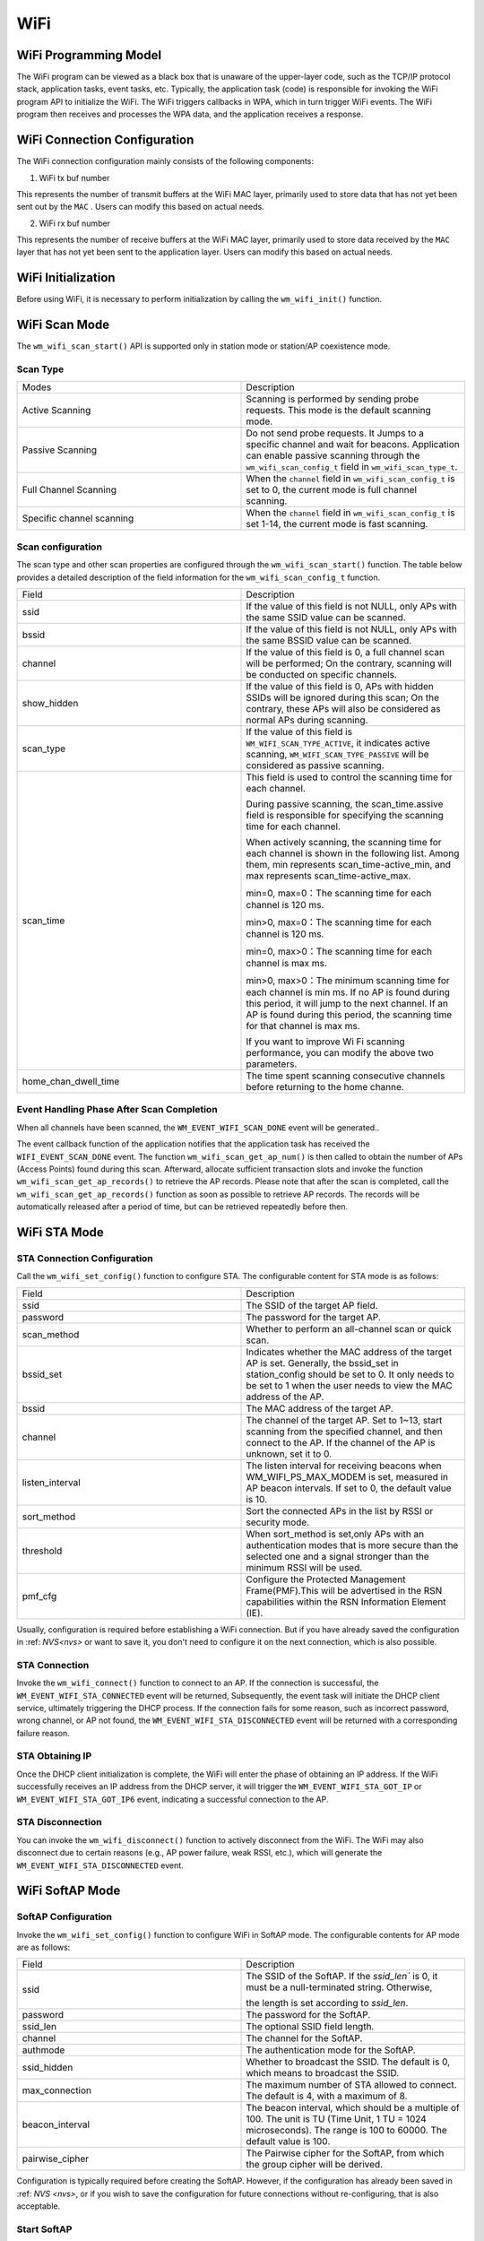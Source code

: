 
WiFi
===========

WiFi Programming Model
--------------------------------

.. only:: w800

    The WiFi programming model for the W800 is shown in the following figure:
    
.. mermaid::
    :align: center

    graph LR

    A[TCP stack]-->|"event"|B[Event task]
    B-->|"event"|C[Application task]
    D[WPA]-->|"event"|B
    D-->|"callback"|E[WiFi]
    E-->|"callback"|D
    C-->|"API"|E

The WiFi program can be viewed as a black box that is unaware of the upper-layer code, such as the TCP/IP protocol stack, application tasks, event tasks, etc. Typically, the application task (code) is responsible for invoking the WiFi program API to initialize the WiFi. The WiFi triggers callbacks in WPA, which in turn trigger WiFi events. The WiFi program then receives and processes the WPA data, and the application receives a response.

WiFi Connection Configuration
-------------------------------------

The WiFi connection configuration mainly consists of the following components:

1. WiFi tx buf number

This represents the number of transmit buffers at the WiFi MAC layer, primarily used to store data that has not yet been sent out by the  ``MAC`` . Users can modify this based on actual needs.

2. WiFi rx buf number

This represents the number of receive buffers at the WiFi MAC layer, primarily used to store data received by the  ``MAC``  layer that has not yet been sent to the application layer. Users can modify this based on actual needs.

WiFi Initialization
-------------------------------------

Before using WiFi, it is necessary to perform initialization by calling the ``wm_wifi_init()`` function.

WiFi Scan Mode
-------------------------------------

The ``wm_wifi_scan_start()`` API is supported only in station mode or station/AP coexistence mode.

Scan Type
~~~~~~~~~~~~~~~

.. list-table:: 
   :widths: 25 25 
   :header-rows: 0
   :align: center

   * - Modes
     - Description
     
   * - Active Scanning
     - Scanning is performed by sending probe requests. This mode is the default scanning mode.
     
   * - Passive Scanning
     - Do not send probe requests. It Jumps to a specific channel and wait for beacons. Application can enable passive scanning through the ``wm_wifi_scan_config_t`` field in ``wm_wifi_scan_type_t``.

   * - Full Channel Scanning
     - When the ``channel`` field in ``wm_wifi_scan_config_t`` is set to 0, the current mode is full channel scanning.
     
   * - Specific channel scanning
     -  When the ``channel`` field in ``wm_wifi_scan_config_t`` is set 1-14, the current mode is fast scanning.

   

Scan configuration
~~~~~~~~~~~~~~~~~~~~~~

The scan type and other scan properties are configured through the  ``wm_wifi_scan_start()`` function. The table below provides a detailed description of the field information for the ``wm_wifi_scan_config_t`` function.

.. list-table:: 
   :widths: 25 25 
   :header-rows: 0
   :align: center

   * - Field
     - Description

   * - ssid
     - If the value of this field is not NULL, only APs with the same SSID value can be scanned.

   * - bssid
     - If the value of this field is not NULL, only APs with the same BSSID value can be scanned.

   * - channel
     - If the value of this field is 0, a full channel scan will be performed; On the contrary, scanning will be conducted on specific channels.
     
   * - show_hidden
     - If the value of this field is 0, APs with hidden SSIDs will be ignored during this scan; On the contrary, these APs will also be considered as normal APs during scanning.

   * - scan_type
     - If the value of this field is ``WM_WIFI_SCAN_TYPE_ACTIVE``, it indicates active scanning, ``WM_WIFI_SCAN_TYPE_PASSIVE`` will be considered as passive scanning.

   * - scan_time
     -  This field is used to control the scanning time for each channel.

        During passive scanning, the scan_time.assive field is responsible for specifying the scanning time for each channel.

        When actively scanning, the scanning time for each channel is shown in the following list. Among them, min represents scan_time-active_min, and max represents scan_time-active_max.

        min=0, max=0：The scanning time for each channel is 120 ms.

        min>0, max=0：The scanning time for each channel is 120 ms.

        min=0, max>0：The scanning time for each channel is max ms.

        min>0, max>0：The minimum scanning time for each channel is min ms. If no AP is found during this period, it will jump to the next channel. If an AP is found during this period, the scanning time for that channel is max ms.

        If you want to improve Wi Fi scanning performance, you can modify the above two parameters.

   * - home_chan_dwell_time
     - The time spent scanning consecutive channels before returning to the home channe.

Event Handling Phase After Scan Completion
~~~~~~~~~~~~~~~~~~~~~~~~~~~~~~~~~~~~~~~~~~~~~~~~~~~~~~~~~~~~~~

When all channels have been scanned, the ``WM_EVENT_WIFI_SCAN_DONE`` event will be generated..

The event callback function of the application notifies that the application task has received the ``WIFI_EVENT_SCAN_DONE`` event. 
The function ``wm_wifi_scan_get_ap_num()``  is then called to obtain the number of APs (Access Points) found during this scan. 
Afterward, allocate sufficient transaction slots and invoke the function ``wm_wifi_scan_get_ap_records()`` to retrieve the AP records. 
Please note that after the scan is completed, call the ``wm_wifi_scan_get_ap_records()`` function as soon as possible to retrieve AP records. The records will be automatically released after a period of time, but can be retrieved repeatedly before then.


WiFi STA Mode
------------------

STA Connection Configuration
~~~~~~~~~~~~~~~~~~~~~~~~~~~~~~~

Call the ``wm_wifi_set_config()`` function to configure STA. The configurable content for STA mode is as follows:

.. list-table:: 
   :widths: 25 25 
   :header-rows: 0
   :align: center

   * - Field
     - Description

   * - ssid
     - The SSID of the target AP field.

   * - password
     - The password for the target AP.

   * - scan_method
     - Whether to perform  an all-channel scan or quick scan.

   * - bssid_set
     - Indicates whether the MAC address of the target AP is set. Generally, the bssid_set in station_config should be set to 0. It only needs to be set to 1 when the user needs to view the MAC address of the AP.
     
   * - bssid
     - The MAC address of the target AP.

   * - channel 
     - The channel of the target AP. Set to 1~13, start scanning from the specified channel, and then connect to the AP.
       If the channel of the AP is unknown, set it to 0.

   * - listen_interval
     - The listen interval for receiving beacons when WM_WIFI_PS_MAX_MODEM is set, measured in AP beacon intervals. If set to 0, the default value is 10.
   
   * - sort_method
     - Sort the connected APs in the list by RSSI or security mode.

   * - threshold
     - When sort_method is set,only APs with an authentication modes that is more secure than the selected one and a signal stronger than the minimum RSSI will be used.

   * - pmf_cfg
     - Configure the Protected Management Frame(PMF).This will be advertised in the RSN capabilities within the RSN Information Element (IE).

Usually, configuration is required before establishing a WiFi connection. But if you have already saved the configuration in :ref: `NVS<nvs>` or want to save it, you don't need to configure it on the next connection, which is also possible.

STA Connection
~~~~~~~~~~~~~~~~~~~

Invoke the ``wm_wifi_connect()`` function to connect to an AP. If the connection is successful, the ``WM_EVENT_WIFI_STA_CONNECTED`` event will be returned,
Subsequently, the event task will initiate the DHCP client service, ultimately triggering the DHCP process. If the connection fails for some reason, such as incorrect password, wrong channel, or AP not found, the  ``WM_EVENT_WIFI_STA_DISCONNECTED`` event will be returned with a corresponding failure reason.

STA Obtaining IP
~~~~~~~~~~~~~~~~~~~

Once the DHCP client initialization is complete, the WiFi will enter the phase of obtaining an IP address. If the WiFi successfully receives an IP address from the DHCP server, it will trigger the ``WM_EVENT_WIFI_STA_GOT_IP`` or ``WM_EVENT_WIFI_STA_GOT_IP6`` event, indicating a successful connection to the AP.

STA Disconnection
~~~~~~~~~~~~~~~~~~~

You can invoke the ``wm_wifi_disconnect()`` function to actively disconnect from the WiFi. The WiFi may also disconnect due to certain reasons (e.g., AP power failure, weak RSSI, etc.), which will generate the ``WM_EVENT_WIFI_STA_DISCONNECTED`` event.

WiFi SoftAP Mode
----------------------

SoftAP Configuration
~~~~~~~~~~~~~~~~~~~~~~

Invoke the ``wm_wifi_set_config()`` function to configure WiFi in SoftAP mode. The configurable contents for AP mode are as follows:

.. list-table:: 
   :widths: 25 25 
   :header-rows: 0
   :align: center

   * - Field
     - Description

   * - ssid
     - The SSID of the SoftAP. If the `ssid_len`` is 0, it must be a null-terminated string. Otherwise, 
     
       the length is set according to `ssid_len`.

   * - password
     - The password for the SoftAP.

   * - ssid_len
     - The optional SSID field length.

   * - channel
     - The channel for the SoftAP.

   * - authmode
     - The authentication mode for the SoftAP.

   * - ssid_hidden 
     - Whether to broadcast the SSID. The default is 0, which means to broadcast the SSID.

   * - max_connection
     - The maximum number of STA allowed to connect. The default is 4, with a maximum of 8.

   * - beacon_interval
     - The beacon interval, which should be a multiple of 100. The unit is TU (Time Unit, 1 TU = 1024 microseconds). The range is 100 to 60000. The default value is 100. 
     
       
   * - pairwise_cipher
     - The Pairwise cipher for the SoftAP, from which the group cipher will be derived.

Configuration is typically required before creating the SoftAP. However, if the configuration has already been saved in :ref: `NVS <nvs>`, or if you wish to save the configuration for future connections without re-configuring, that is also acceptable.

Start SoftAP 
~~~~~~~~~~~~~~~

Call the ``wm_wifi_ap_start()`` function to start the SoftAP. If the SoftAP starts successfully, the ``WM_EVENT_WIFI_AP_START`` event will be returned. 
If it fails to start for some reasons, such as configuration errors or hardware damage, the ``WM_EVENT_WIFI_AP_STOP`` event will be returned along with a corresponding failure reason.

SoftAP Connection
~~~~~~~~~~~~~~~~~~~~~

Once a STA connects to the SoftAP, the ``WM_EVENT_WIFI_AP_STACONNECTED`` event will be returned, After successfully assigning an IP to the STA, the ``WM_EVENT_WIFI_AP_STAIPASSIGNED`` event will be triggered. If the STA disconnects for any reason, the ``WM_EVENT_WIFI_AP_STADISCONNECTED`` event will be returned.

Stop SoftAP 
~~~~~~~~~~~~~~~~~~~~~

You can actively stop the SoftAP by calling the ``wm_wifi_ap_stop()`` function. Alternatively, abnormal situations such as power outages or restarts that cause the SoftAP to be shut down will trigger the ``WM_EVENT_WIFI_AP_STOP``  event.

WiFi Event Description
----------------------------------

The following are events in WiFi:

.. list-table:: 
   :widths: 25 25 
   :header-rows: 0
   :align: center

   * - Event
     - Description

   * - WM_EVENT_WIFI_SCAN_DONE
     - WiFi has completed scanning for APs.

   * - WM_EVENT_WIFI_STA_CONNECTED
     - STA has connected to the AP.

   * - WM_EVENT_WIFI_STA_DISCONNECTED
     - STA has disconnected from the AP.

   * - WM_EVENT_WIFI_STA_BSS_RSSI_LOW
     - The signal strength of the STA's connection to the AP is too low.

   * - WM_EVENT_WIFI_STA_BEACON_TIMEOUT
     - STA timed out while waiting for beacon frames from the AP.

   * - WM_EVENT_WIFI_AP_START
     - SoftAP has started.

   * - WM_EVENT_WIFI_AP_STOP
     - SoftAP has stopped.

   * - WM_EVENT_WIFI_AP_STACONNECTED
     - A STA has successfully connected to the SoftAP in SoftAP mode.

   * - WM_EVENT_WIFI_AP_STADISCONNECTED
     - A STA has disconnected from the SoftAP in SoftAP mode.

   * - WM_EVENT_WIFI_STA_GOT_IP
     - STA has obtained an IPv4 IP from the AP.

   * - WM_EVENT_WIFI_STA_GOT_IP6
     - STA has obtained an IPv6 IP from the AP.

   * - WM_EVENT_WIFI_STA_LOST_IP
     - STA has lost its IPv4 IP from the AP.

   * - WM_EVENT_WIFI_STA_LOST_IP6
     - STA has lost its IPv6 IP from the AP.

   * - WM_EVENT_WIFI_AP_STAIPASSIGNED
     - SoftAP has assigned an IP to a connected STA.

   * - WM_EVENT_WIFI_ONESHOT_SCAN_DONE
     - Scanning is complete in OneShot mode.

   * - WM_EVENT_WIFI_ONESHOT_FOUND_CHANNEL
     - A channel has been acquired in OneShot mode.

   * - WM_EVENT_WIFI_ONESHOT_GOT_SSID_PSWD
     - SSID and Password have been obtained in OneShot mode.

   * - WM_EVENT_WIFI_ONESHOT_GOT_CUSTOM_DATA
     - Custom data has been obtained in OneShot mode.

   * - WM_EVENT_WIFI_ONESHOT_SEND_REPLY_DONE
     - Sending ACK is complete in OneShot mode.

WiFi Error Codes
-------------------

.. only:: w800

    There are many WiFi error codes for W800, which are explained here:

    .. list-table::
        :header-rows: 1
        :widths: 25 5 55
        :align: center

        * - Error Code
          - Code Value
          - Description

        * - **WM_WIFI_REASON_UNSPECIFIED**
          - 1
          - An internal error occurred, such as memory full, internal send failure, or the reason was already received remotely.

        * - **WM_WIFI_REASON_AUTH_EXPIRE**
          - 2
          - The previous authentication has expired.

        * - **WM_WIFI_REASON_AUTH_LEAVE**
          - 3
          - Authentication was canceled because the sending station is leaving (or has left).

        * - **WM_WIFI_REASON_ASSOC_EXPIRE**
          - 4
          - Association was canceled because the AP is not active.

        * - **WM_WIFI_REASON_ASSOC_TOOMANY**
          - 5
          - Association was canceled because the AP cannot handle all currently associated STAs.

        * - **WM_WIFI_REASON_NOT_AUTHED**
          - 6
          - Association was canceled because the AP did not authenticate.

        * - **WM_WIFI_REASON_NOT_ASSOCED**
          - 7
          - Association was canceled because the AP was not associated.

        * - **WM_WIFI_REASON_ASSOC_LEAVE**
          - 8
          - Association was canceled because the AP association left.

        * - **WM_WIFI_REASON_ASSOC_NOT_AUTHED**
          - 9
          - Association was canceled because the AP association was not authenticated

        * - **WM_WIFI_REASON_DISASSOC_PWRCAP_BAD**
          - 10
          - Association was canceled due to insufficient AP power.

        * - **WM_WIFI_REASON_DISASSOC_SUPCHAN_BAD**
          - 11
          - Association was canceled due to insufficient AP-supported channels.

        * - **WM_WIFI_REASON_BSS_TRANSITION_DISASSOC**
          - 12
          - STA disconnected from association due to BSS transition.

        * - **WM_WIFI_REASON_IE_INVALID**
          - 13
          - Association was canceled because the IE sent by the AP is invalid.

        * - **WM_WIFI_REASON_MIC_FAILURE**
          - 14
          - Association was canceled because the MIC sent by the AP is invalid.

        * - **WM_WIFI_REASON_4WAY_HANDSHAKE_TIMEOUT**
          - 15
          - Association was canceled due to AP handshake timeout.

        * - **WM_WIFI_REASON_GROUP_KEY_UPDATE_TIMEOUT**
          - 16
          - Group-Key handshake timeout.

        * - **WM_WIFI_REASON_IE_IN_4WAY_DIFFERS**
          - 17
          - Elements generated during the four-way handshake differ from those in the (re-)association request/probe and response/beacon frames.

        * - **WM_WIFI_REASON_GROUP_CIPHER_INVALID**
          - 18
          - STA disconnected from association due to invalid Group Cipher.

        * - **WM_WIFI_REASON_PAIRWISE_CIPHER_INVALID**
          - 19
          - STA disconnected from association due to invalid Pairwise Cipher.

        * - **WM_WIFI_REASON_AKMP_INVALID**
          - 20
          - STA disconnected from association due to invalid AKMP.

        * - **WM_WIFI_REASON_UNSUPP_RSN_IE_VERSION**
          - 21
          - STA disconnected from association due to unsupported RSN IE version.

        * - **WM_WIFI_REASON_INVALID_RSN_IE_CAP**
          - 22
          - STA disconnected from association due to invalid RSN IE capabilities.

        * - **WM_WIFI_REASON_CIPHER_SUITE_REJECTED**
          - 24
          - STA disconnected from association due to rejected Cipher Suite.

        * - **WM_WIFI_REASON_UNSPECIFIED_QOS_REASON**
          - 32
          - STA disconnected from association due to unspecified QoS-related reasons.

        * - **WM_WIFI_REASON_NOT_ENOUGH_BANDWIDTH**
          - 33
          - STA disconnected from association due to lack of sufficient bandwidth for the QoS AP to use for the QoS STA.

        * - **WM_WIFI_REASON_DISASSOC_LOW_ACK**
          - 34
          - STA disconnected from association due to low ACK.
        * - **WM_WIFI_REASON_EXCEEDED_TXOP**
          - 35
          - STA disconnected from association due to the STA's transmissions exceeding the TXOPs limit.

        * - **WM_WIFI_REASON_STA_LEAVING**
          - 36
          - The requesting STA left the BSS or was reset.

        * - **WM_WIFI_REASON_TIMEOUT**
          - 39
          - The request from the peer STA timed out.

        * - **WM_WIFI_REASON_INVALID_PMKID**
          - 49
          - Invalid Pairwise Master Key Identifier (PMKID).

        * - **WM_WIFI_REASON_NO_AP_FOUND**
          - 200
          - This error code means that no AP was found. The main reason for this error is that the AP does not exist or there is an error in the security configuration of the AP. 

        * - **WM_WIFI_REASON_AUTH_FAIL**
          - 201
          - This error code means that authentication failed. The reasons for this error may be incorrect passwords or errors in the security configuration of the AP.

        * - **WM_WIFI_REASON_ASSOC_FAIL**
          - 202
          - Association failed, but not caused by ASSOC_EXPIRE or ASSOC_TOOMANY.

        * - **WM_WIFI_REASON_BEACON_TIMEOUT**
          - 203
          - This error code means that beacon frames from the AP cannot be received. The main reason for this error is that the AP is powered off.
            
          

WiFi APSTA Mode
-----------------

.. only:: w800

    To enable APSTA mode, the recommended operation steps are to connect to an AP in STA mode first, and after obtaining the channel information of the AP, configure the SoftAP based on the obtained channel information. Since W800 currently has only one RF and does not support STA and SoftAP operating on different channels, when STA and SoftAP are set on two different channels, SoftAP may not work properly.


Other operations are the same as for STA and SoftAP modes and will not be further explained here.

WiFi Sniffer Mode
--------------------

WiFi Sniffer mode can be enabled by ``wm_wifi_set_promiscuous()``.

.. only:: w800

    W800 can receive management frames and data frames, but not control frames.

The received frame consists of frame information and frame data. The frame information includes the following:

.. list-table::
   :widths: 25 25 
   :header-rows: 0
   :align: center

   * - Field
     - Description

   * - rssi
     - The RSSI of the message. Unit: dBm.

   * - rate
     - The PHY rate encoding of the data packet.

   * - sig_mode
     - 0 for non-HT (11bg) packets; 1 for HT (11n) packets.

   * - mcs
     - Modulation and Coding Scheme.

   * - cwb 
     - The Channel bandwidth of the packet.

   * - smoothing
     - ----------。

   * - not_sounding
     - ----------。

   * - aggregation
     - 0 for MPDU packets; 1 for AMPDU packets.。

   * - stbc
     - 0 for non-STBC packets; 1 for STBC packets.

   * - fec_coding
     - Indicates whether the packet is LDPC-encoded in 11n.

   * - sgi
     - Short Guard Interval.

   * - noise_floor
     - The noise floor of the radio frequency module (RF). Unit: 0.25 dBm.

   * - ampdu_cnt
     - The number of aggregated frames.

   * - channel 
     - The primary channel  on which the packet was received.

   * - secondary_channel
     - The secondary channel on which the packet was received.

   * - rx_state
     - The status of the packet.

   * - timestamp
     - Timestamp.

   * - sig_len
     - The length of the message excluding FCS.


